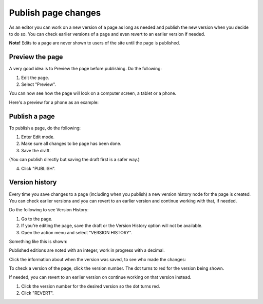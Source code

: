 Publish page changes
===========================================

As an editor you can work on a new version of a page as long as needed and publish the new version when you decide to do so. You can check earlier versions of a page and even revert to an earlier version if needed.

**Note!** Edits to a page are never shown to users of the site until the page is published.

Preview the page
*****************
A very good idea is to Preview the page before publishing. Do the following:

1. Edit the page.
2. Select "Preview".

.. image:: preview-page.png

You can now see how the page will look on a computer screen, a tablet or a phone.

.. image:: preview-all.png

Here's a preview for a phone as an example:

.. image:: preview-phone.png

Publish a page
***************
To publish a page, do the following:

1. Enter Edit mode.
2. Make sure all changes to be page has been done.
3. Save the draft.

.. image:: save-draft.png

(You can publish directly but saving the draft first is a safer way.)

4. Click "PUBLISH".

.. image:: click-publish.png

Version history
******************
Every time you save changes to a page (including when you publish) a new version history node for the page is created. You can check earlier versions and you can revert to an earlier version and continue working with that, if needed.

Do the following to see Version History:

1. Go to the page.
2. If you're editing the page, save the draft or the Version History option will not be available.
3. Open the action menu and select "VERSION HISTORY".

.. image:: page-version-history-menu.png

Something like this is shown:

.. image:: page-version-history-list.png

Published editions are noted with an integer, work in progress with a decimal.

.. image:: page-version-history-published.png

Click the information about when the version was saved, to see who made the changes:

.. image:: page-version-history-editor.png

.. image:: page-version-history-who.png

To check a version of the page, click the version number. The dot turns to red for the version being shown.

.. imnage:: check-version.png

If needed, you can revert to an earlier version on continue working on that version instead.

1. Click the version number for the desired version so the dot turns red.
2. Click "REVERT".

.. image:: page-version-revert-1.png


